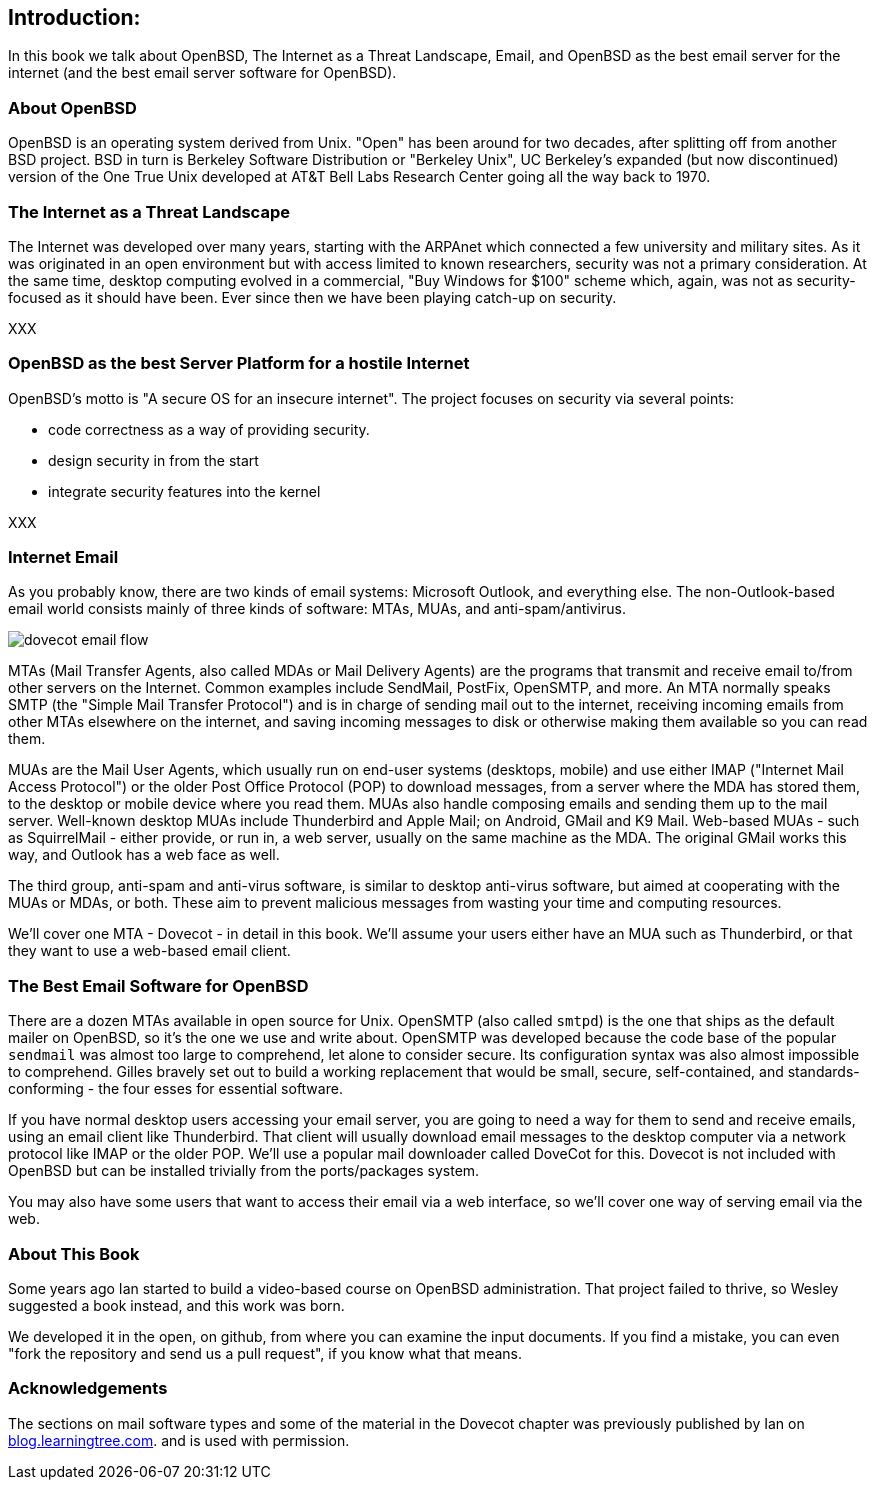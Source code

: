 == Introduction: 

In this book we talk about
OpenBSD, The Internet as a Threat Landscape, Email,
and OpenBSD as the best email server for the internet
(and the best email server software for OpenBSD).

=== About OpenBSD

OpenBSD is an operating system derived from Unix.
"Open" has been around for two decades, after splitting off from another BSD project.
BSD in turn is Berkeley Software Distribution or "Berkeley Unix", UC
Berkeley's expanded (but now discontinued) version of the One True Unix
developed at AT&T Bell Labs Research Center going all the way back to 1970.

=== The Internet as a Threat Landscape

The Internet was developed over many years, starting with the ARPAnet which connected
a few university and military sites. As it was originated in an open environment but
with access limited to known researchers,
security was not a primary consideration.
At the same time, desktop computing evolved in a commercial, "Buy Windows for $100" scheme
which, again, was not as security-focused as it should have been.
Ever since then we have been playing catch-up on security.

XXX

=== OpenBSD as the best Server Platform for a hostile Internet

OpenBSD's motto is "A secure OS for an insecure internet".
The project focuses on security via several points:

* code correctness as a way of providing security.
* design security in from the start
* integrate security features into the kernel

XXX

=== Internet Email

As you probably know, there are two kinds of email systems: Microsoft Outlook, and
everything else. The non-Outlook-based email world consists mainly of three
kinds of software: MTAs, MUAs, and anti-spam/antivirus. 

image::images/dovecot-email-flow.svg[]

MTAs (Mail Transfer Agents, also called MDAs or Mail Delivery Agents)
are the programs that transmit and receive email to/from other servers
on the Internet. Common examples include SendMail, PostFix, OpenSMTP, and
more. An MTA normally speaks SMTP (the "Simple Mail Transfer Protocol") and
is in charge of sending mail out to the internet, receiving incoming emails
from other MTAs elsewhere on the internet, and saving incoming messages to
disk or otherwise making them available so you can read them.

MUAs are the Mail User Agents, which usually run on end-user systems
(desktops, mobile) and use either IMAP ("Internet Mail Access Protocol") or
the older Post Office Protocol (POP) to download messages, from a server
where the MDA has stored them, to the desktop or mobile device where you
read them. MUAs also handle composing emails and sending them up to the mail
server. Well-known desktop MUAs include Thunderbird and Apple Mail; on
Android, GMail and K9 Mail. Web-based MUAs - such as SquirrelMail - either
provide, or run in,  a web server, usually on the same machine as the MDA.
The original GMail works this way, and Outlook has a web face as well.

The third group, anti-spam and anti-virus software, is similar to desktop
anti-virus software, but aimed at cooperating with the MUAs or MDAs, or
both. These aim to prevent malicious messages from wasting your time and
computing resources.

We'll cover one MTA - Dovecot - in detail in this book.
We'll assume your users either have an MUA such as Thunderbird,
or that they want to use a web-based email client.

=== The Best Email Software for OpenBSD

There are a dozen MTAs available in open source for Unix.
OpenSMTP (also called `smtpd`) is the one that ships
as the default mailer on OpenBSD, so it's the one we use and write about.
OpenSMTP was developed because the code base of the popular `sendmail`
was almost too large to comprehend, let alone to consider secure.
Its configuration syntax was also almost impossible to comprehend.
Gilles bravely set out to build a working replacement that would
be small, secure, self-contained, and standards-conforming - the four esses
for essential software.

If you have normal desktop users accessing your email server,
you are going to need a way for them to send and receive emails,
using an email client like Thunderbird.
That client will usually download email messages to the 
desktop computer via a network protocol like IMAP
or the older POP.
We'll use a popular mail downloader called DoveCot for this.
Dovecot is not included with OpenBSD but can be installed
trivially from the ports/packages system.

You may also have some users that want to access their email
via a web interface, so we'll cover one way of serving email via the web.

=== About This Book

Some years ago Ian started to build a video-based course on 
OpenBSD administration. That project failed to thrive,
so Wesley suggested a book instead, and this work was born.

We developed it in the open, on github, from where you can
examine the input documents.
If you find a mistake, you can even "fork the repository and
send us a pull request", if you know what that means.

=== Acknowledgements

The sections on mail software types and some of the material
in the Dovecot chapter was previously published by Ian on 
https://blog.learningtree.com/dovecot-now-favorite-unix-linux-imap-mail-download-server[blog.learningtree.com].
and is used with permission.
